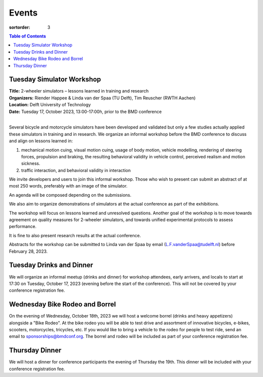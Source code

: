 ======
Events
======

:sortorder: 3

.. contents:: Table of Contents
   :local:
   :class: floatcon

Tuesday Simulator Workshop
==========================

| **Title:** 2-wheeler simulators – lessons learned in training and research
| **Organizers:** Riender Happee & Linda van der Spaa (TU Delft), Tim Reuscher (RWTH Aachen)
| **Location:** Delft University of Technology
| **Date:** Tuesday 17, October 2023, 13:00-17:00h, prior to the BMD conference
|

Several bicycle and motorcycle simulators have been developed and validated but
only a few studies actually applied these simulators in training and in
research. We organize an informal workshop before the BMD conference to discuss
and align on lessons learned in:

1. mechanical motion cuing, visual motion cuing, usage of body motion, vehicle
   modelling, rendering of steering forces, propulsion and braking, the
   resulting behavioral validity in vehicle control, perceived realism and
   motion sickness.
2. traffic interaction, and behavioral validity in interaction

We invite developers and users to join this informal workshop. Those who wish
to present can submit an abstract of at most 250 words, preferably with an
image of the simulator.

An agenda will be composed depending on the submissions.

We also aim to organize demonstrations of simulators at the actual conference
as part of the exhibitions.

The workshop will focus on lessons learned and unresolved questions.
Another goal of the workshop is to move towards agreement on quality measures
for 2-wheeler simulators, and towards unified experimental protocols to assess
performance.

It is fine to also present research results at the actual conference.

Abstracts for the workshop can be submitted to Linda van der Spaa by email
(L.F.vanderSpaa@tudelft.nl) before February 28, 2023.

Tuesday Drinks and Dinner
=========================

We will organize an informal meetup (drinks and dinner) for workshop attendees,
early arrivers, and locals to start at 17:30 on Tuesday, October 17, 2023
(evening before the start of the conference). This will not be covered by your
conference registration fee.

Wednesday Bike Rodeo and Borrel
===============================

On the evening of Wednesday, October 18th, 2023 we will host a welcome borrel
(drinks and heavy appetizers) alongside a "Bike Rodeo". At the bike rodeo you
will be able to test drive and assortment of innovative bicycles, e-bikes,
scooters, motorcycles, tricycles, etc. If you would like to bring a vehicle to
the rodeo for people to test ride, send an email to sponsorships@bmdconf.org.
The borrel and rodeo will be included as part of your conference registration
fee.

Thursday Dinner
===============

We will host a dinner for conference participants the evening of Thursday the
19th. This dinner will be included with your conference registration fee.
